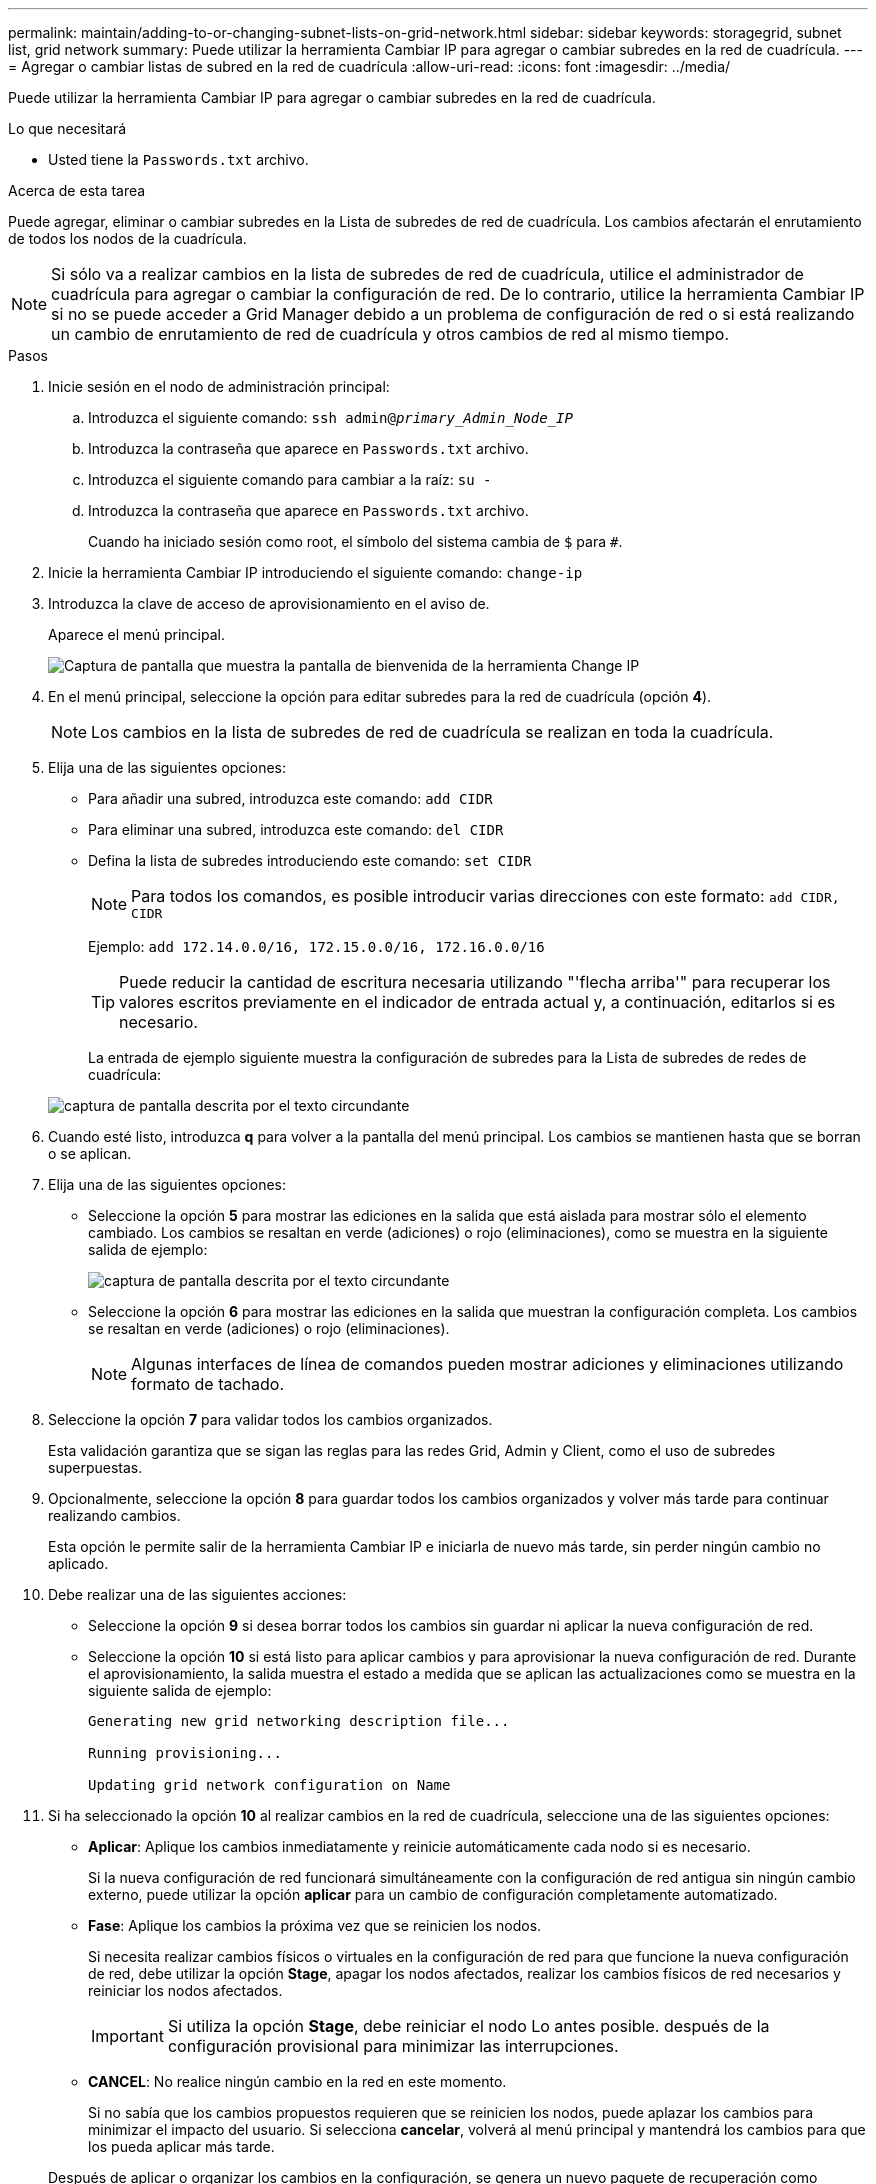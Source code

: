 ---
permalink: maintain/adding-to-or-changing-subnet-lists-on-grid-network.html 
sidebar: sidebar 
keywords: storagegrid, subnet list, grid network 
summary: Puede utilizar la herramienta Cambiar IP para agregar o cambiar subredes en la red de cuadrícula. 
---
= Agregar o cambiar listas de subred en la red de cuadrícula
:allow-uri-read: 
:icons: font
:imagesdir: ../media/


[role="lead"]
Puede utilizar la herramienta Cambiar IP para agregar o cambiar subredes en la red de cuadrícula.

.Lo que necesitará
* Usted tiene la `Passwords.txt` archivo.


.Acerca de esta tarea
Puede agregar, eliminar o cambiar subredes en la Lista de subredes de red de cuadrícula. Los cambios afectarán el enrutamiento de todos los nodos de la cuadrícula.


NOTE: Si sólo va a realizar cambios en la lista de subredes de red de cuadrícula, utilice el administrador de cuadrícula para agregar o cambiar la configuración de red. De lo contrario, utilice la herramienta Cambiar IP si no se puede acceder a Grid Manager debido a un problema de configuración de red o si está realizando un cambio de enrutamiento de red de cuadrícula y otros cambios de red al mismo tiempo.

.Pasos
. Inicie sesión en el nodo de administración principal:
+
.. Introduzca el siguiente comando: `ssh admin@_primary_Admin_Node_IP_`
.. Introduzca la contraseña que aparece en `Passwords.txt` archivo.
.. Introduzca el siguiente comando para cambiar a la raíz: `su -`
.. Introduzca la contraseña que aparece en `Passwords.txt` archivo.
+
Cuando ha iniciado sesión como root, el símbolo del sistema cambia de `$` para `#`.



. Inicie la herramienta Cambiar IP introduciendo el siguiente comando: `change-ip`
. Introduzca la clave de acceso de aprovisionamiento en el aviso de.
+
Aparece el menú principal.

+
image::../media/change_ip_tool_main_menu.png[Captura de pantalla que muestra la pantalla de bienvenida de la herramienta Change IP]

. En el menú principal, seleccione la opción para editar subredes para la red de cuadrícula (opción *4*).
+

NOTE: Los cambios en la lista de subredes de red de cuadrícula se realizan en toda la cuadrícula.

. Elija una de las siguientes opciones:
+
** Para añadir una subred, introduzca este comando: `add CIDR`
** Para eliminar una subred, introduzca este comando: `del CIDR`
** Defina la lista de subredes introduciendo este comando: `set CIDR`
+

NOTE: Para todos los comandos, es posible introducir varias direcciones con este formato: `add CIDR, CIDR`

+
Ejemplo: `add 172.14.0.0/16, 172.15.0.0/16, 172.16.0.0/16`

+

TIP: Puede reducir la cantidad de escritura necesaria utilizando "'flecha arriba'" para recuperar los valores escritos previamente en el indicador de entrada actual y, a continuación, editarlos si es necesario.

+
La entrada de ejemplo siguiente muestra la configuración de subredes para la Lista de subredes de redes de cuadrícula:



+
image::../media/change_ip_tool_gnsl_sample_input.gif[captura de pantalla descrita por el texto circundante]

. Cuando esté listo, introduzca *q* para volver a la pantalla del menú principal. Los cambios se mantienen hasta que se borran o se aplican.
. Elija una de las siguientes opciones:
+
** Seleccione la opción *5* para mostrar las ediciones en la salida que está aislada para mostrar sólo el elemento cambiado. Los cambios se resaltan en verde (adiciones) o rojo (eliminaciones), como se muestra en la siguiente salida de ejemplo:
+
image::../media/change_ip_tool_gnsl_sample_output.gif[captura de pantalla descrita por el texto circundante]

** Seleccione la opción *6* para mostrar las ediciones en la salida que muestran la configuración completa. Los cambios se resaltan en verde (adiciones) o rojo (eliminaciones).
+

NOTE: Algunas interfaces de línea de comandos pueden mostrar adiciones y eliminaciones utilizando formato de tachado.



. Seleccione la opción *7* para validar todos los cambios organizados.
+
Esta validación garantiza que se sigan las reglas para las redes Grid, Admin y Client, como el uso de subredes superpuestas.

. Opcionalmente, seleccione la opción *8* para guardar todos los cambios organizados y volver más tarde para continuar realizando cambios.
+
Esta opción le permite salir de la herramienta Cambiar IP e iniciarla de nuevo más tarde, sin perder ningún cambio no aplicado.

. Debe realizar una de las siguientes acciones:
+
** Seleccione la opción *9* si desea borrar todos los cambios sin guardar ni aplicar la nueva configuración de red.
** Seleccione la opción *10* si está listo para aplicar cambios y para aprovisionar la nueva configuración de red. Durante el aprovisionamiento, la salida muestra el estado a medida que se aplican las actualizaciones como se muestra en la siguiente salida de ejemplo:
+
[listing]
----
Generating new grid networking description file...

Running provisioning...

Updating grid network configuration on Name
----


. Si ha seleccionado la opción *10* al realizar cambios en la red de cuadrícula, seleccione una de las siguientes opciones:
+
** *Aplicar*: Aplique los cambios inmediatamente y reinicie automáticamente cada nodo si es necesario.
+
Si la nueva configuración de red funcionará simultáneamente con la configuración de red antigua sin ningún cambio externo, puede utilizar la opción *aplicar* para un cambio de configuración completamente automatizado.

** *Fase*: Aplique los cambios la próxima vez que se reinicien los nodos.
+
Si necesita realizar cambios físicos o virtuales en la configuración de red para que funcione la nueva configuración de red, debe utilizar la opción *Stage*, apagar los nodos afectados, realizar los cambios físicos de red necesarios y reiniciar los nodos afectados.

+

IMPORTANT: Si utiliza la opción *Stage*, debe reiniciar el nodo Lo antes posible. después de la configuración provisional para minimizar las interrupciones.

** *CANCEL*: No realice ningún cambio en la red en este momento.
+
Si no sabía que los cambios propuestos requieren que se reinicien los nodos, puede aplazar los cambios para minimizar el impacto del usuario. Si selecciona *cancelar*, volverá al menú principal y mantendrá los cambios para que los pueda aplicar más tarde.



+
Después de aplicar o organizar los cambios en la configuración, se genera un nuevo paquete de recuperación como resultado del cambio de configuración de la cuadrícula.

. Si la configuración se detiene debido a errores, están disponibles las siguientes opciones:
+
** Para cancelar el procedimiento de cambio de IP y volver al menú principal, introduzca *a*.
** Para volver a intentar la operación que falló, introduzca *r*.
** Para continuar con la siguiente operación, introduzca *c*.
+
La operación fallida se puede volver a intentar más tarde seleccionando la opción *10* (aplicar cambios) en el menú principal. El procedimiento de cambio de IP no se completará hasta que todas las operaciones se hayan completado correctamente.

** Si tuvo que intervenir manualmente (para reiniciar un nodo, por ejemplo) y está seguro de que la acción que la herramienta considera que ha fallado se ha completado correctamente, introduzca *f* para marcarlo como correcto y pasar a la siguiente operación.


. Descargue un nuevo paquete de recuperación desde Grid Manager.
+
.. Seleccione *Mantenimiento* > *sistema* > *paquete de recuperación*.
.. Introduzca la clave de acceso de aprovisionamiento.


+

IMPORTANT: El archivo del paquete de recuperación debe estar protegido porque contiene claves de cifrado y contraseñas que se pueden usar para obtener datos del sistema StorageGRID.



.Información relacionada
link:configuring-ip-addresses.html["Configuración de direcciones IP"]
